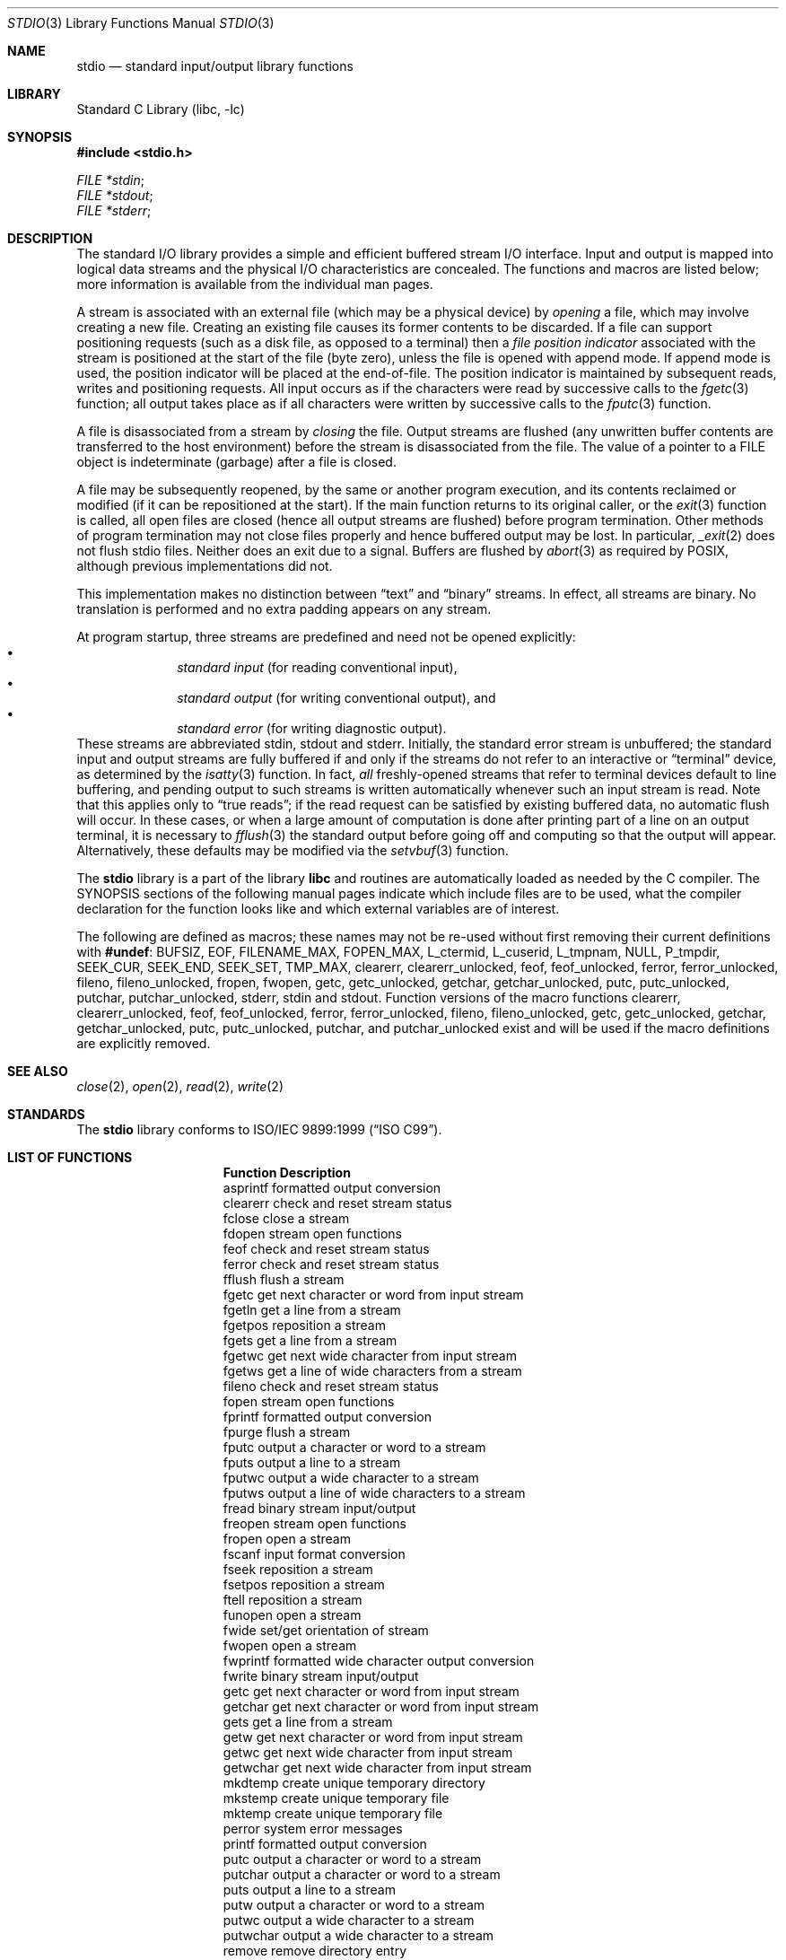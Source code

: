 .\" Copyright (c) 1990, 1991, 1993
.\"	The Regents of the University of California.  All rights reserved.
.\"
.\" Redistribution and use in source and binary forms, with or without
.\" modification, are permitted provided that the following conditions
.\" are met:
.\" 1. Redistributions of source code must retain the above copyright
.\"    notice, this list of conditions and the following disclaimer.
.\" 2. Redistributions in binary form must reproduce the above copyright
.\"    notice, this list of conditions and the following disclaimer in the
.\"    documentation and/or other materials provided with the distribution.
.\" 4. Neither the name of the University nor the names of its contributors
.\"    may be used to endorse or promote products derived from this software
.\"    without specific prior written permission.
.\"
.\" THIS SOFTWARE IS PROVIDED BY THE REGENTS AND CONTRIBUTORS ``AS IS'' AND
.\" ANY EXPRESS OR IMPLIED WARRANTIES, INCLUDING, BUT NOT LIMITED TO, THE
.\" IMPLIED WARRANTIES OF MERCHANTABILITY AND FITNESS FOR A PARTICULAR PURPOSE
.\" ARE DISCLAIMED.  IN NO EVENT SHALL THE REGENTS OR CONTRIBUTORS BE LIABLE
.\" FOR ANY DIRECT, INDIRECT, INCIDENTAL, SPECIAL, EXEMPLARY, OR CONSEQUENTIAL
.\" DAMAGES (INCLUDING, BUT NOT LIMITED TO, PROCUREMENT OF SUBSTITUTE GOODS
.\" OR SERVICES; LOSS OF USE, DATA, OR PROFITS; OR BUSINESS INTERRUPTION)
.\" HOWEVER CAUSED AND ON ANY THEORY OF LIABILITY, WHETHER IN CONTRACT, STRICT
.\" LIABILITY, OR TORT (INCLUDING NEGLIGENCE OR OTHERWISE) ARISING IN ANY WAY
.\" OUT OF THE USE OF THIS SOFTWARE, EVEN IF ADVISED OF THE POSSIBILITY OF
.\" SUCH DAMAGE.
.\"
.\"     @(#)stdio.3	8.7 (Berkeley) 4/19/94
.\" $FreeBSD: release/7.0.0/lib/libc/stdio/stdio.3 165903 2007-01-09 00:28:16Z imp $
.\"
.Dd January 10, 2003
.Dt STDIO 3
.Os
.Sh NAME
.Nm stdio
.Nd standard input/output library functions
.Sh LIBRARY
.Lb libc
.Sh SYNOPSIS
.In stdio.h
.Vt FILE *stdin ;
.Vt FILE *stdout ;
.Vt FILE *stderr ;
.Sh DESCRIPTION
The standard
.Tn I/O
library provides a simple and efficient buffered stream
.Tn I/O
interface.
Input and output is mapped into logical data streams
and the physical
.Tn I/O
characteristics are concealed.
The functions and macros are listed
below; more information is available from the individual man pages.
.Pp
A stream is associated with an external file (which may be a physical
device) by
.Em opening
a file, which may involve creating a new file.
Creating an
existing file causes its former contents to be discarded.
If a file can support positioning requests (such as a disk file, as opposed
to a terminal) then a
.Em file position indicator
associated with the stream is positioned at the start of the file (byte
zero), unless the file is opened with append mode.
If append mode
is used, the position indicator will be placed at the end-of-file.
The position indicator is maintained by subsequent reads, writes
and positioning requests.
All input occurs as if the characters
were read by successive calls to the
.Xr fgetc 3
function; all output takes place as if all characters were
written by successive calls to the
.Xr fputc 3
function.
.Pp
A file is disassociated from a stream by
.Em closing
the file.
Output streams are flushed (any unwritten buffer contents are transferred
to the host environment) before the stream is disassociated from the file.
The value of a pointer to a
.Dv FILE
object is indeterminate (garbage) after a file is closed.
.Pp
A file may be subsequently reopened, by the same or another program
execution, and its contents reclaimed or modified (if it can be repositioned
at the start).
If the main function returns to its original caller, or
the
.Xr exit 3
function is called, all open files are closed (hence all output
streams are flushed) before program termination.
Other methods
of program termination may not close files properly and hence
buffered output may be lost.
In particular,
.Xr _exit 2
does not flush stdio files.
Neither does an exit due to a signal.
Buffers are flushed by
.Xr abort 3
as required by POSIX, although previous implementations did not.
.Pp
This implementation makes no distinction between
.Dq text
and
.Dq binary
streams.
In effect, all streams are binary.
No translation is performed and no extra padding appears on any stream.
.Pp
At program startup, three streams are predefined and need not be
opened explicitly:
.Bl -bullet -compact -offset indent
.It
.Em standard input
(for reading conventional input),
.It
.Em standard output
(for writing conventional output), and
.It
.Em standard error
(for writing diagnostic output).
.El
These streams are abbreviated
.Dv stdin , stdout
and
.Dv stderr .
Initially, the standard error stream
is unbuffered; the standard input and output streams are
fully buffered if and only if the streams do not refer to
an interactive or
.Dq terminal
device, as determined by the
.Xr isatty 3
function.
In fact,
.Em all
freshly-opened streams that refer to terminal devices
default to line buffering, and
pending output to such streams is written automatically
whenever such an input stream is read.
Note that this applies only to
.Dq "true reads" ;
if the read request can be satisfied by existing buffered data,
no automatic flush will occur.
In these cases,
or when a large amount of computation is done after printing
part of a line on an output terminal, it is necessary to
.Xr fflush 3
the standard output before going off and computing so that the output
will appear.
Alternatively, these defaults may be modified via the
.Xr setvbuf 3
function.
.Pp
The
.Nm
library is a part of the library
.Nm libc
and routines are automatically loaded as needed by the C compiler.
The
.Tn SYNOPSIS
sections of the following manual pages indicate which include files
are to be used, what the compiler declaration for the function
looks like and which external variables are of interest.
.Pp
The following are defined as macros;
these names may not be re-used
without first removing their current definitions with
.Ic #undef :
.Dv BUFSIZ ,
.Dv EOF ,
.Dv FILENAME_MAX ,
.Dv FOPEN_MAX ,
.Dv L_ctermid ,
.Dv L_cuserid ,
.Dv L_tmpnam ,
.Dv NULL ,
.Dv P_tmpdir ,
.Dv SEEK_CUR ,
.Dv SEEK_END ,
.Dv SEEK_SET ,
.Dv TMP_MAX ,
.Dv clearerr ,
.Dv clearerr_unlocked ,
.Dv feof ,
.Dv feof_unlocked ,
.Dv ferror ,
.Dv ferror_unlocked ,
.Dv fileno ,
.Dv fileno_unlocked ,
.Dv fropen ,
.Dv fwopen ,
.Dv getc ,
.Dv getc_unlocked ,
.Dv getchar ,
.Dv getchar_unlocked ,
.Dv putc ,
.Dv putc_unlocked ,
.Dv putchar ,
.Dv putchar_unlocked ,
.Dv stderr ,
.Dv stdin
and
.Dv stdout .
Function versions of the macro functions
.Dv clearerr ,
.Dv clearerr_unlocked ,
.Dv feof ,
.Dv feof_unlocked ,
.Dv ferror ,
.Dv ferror_unlocked ,
.Dv fileno ,
.Dv fileno_unlocked ,
.Dv getc ,
.Dv getc_unlocked ,
.Dv getchar ,
.Dv getchar_unlocked ,
.Dv putc ,
.Dv putc_unlocked ,
.Dv putchar ,
and
.Dv putchar_unlocked
exist and will be used if the macro
definitions are explicitly removed.
.Sh SEE ALSO
.Xr close 2 ,
.Xr open 2 ,
.Xr read 2 ,
.Xr write 2
.Sh STANDARDS
The
.Nm
library conforms to
.St -isoC-99 .
.Sh LIST OF FUNCTIONS
.Bl -column "Description"
.It Sy "Function	Description"
.It "asprintf	formatted output conversion"
.It "clearerr	check and reset stream status"
.It "fclose	close a stream"
.It "fdopen	stream open functions"
.It "feof	check and reset stream status"
.It "ferror	check and reset stream status"
.It "fflush	flush a stream"
.It "fgetc	get next character or word from input stream"
.It "fgetln	get a line from a stream"
.It "fgetpos	reposition a stream"
.It "fgets	get a line from a stream"
.It "fgetwc	get next wide character from input stream"
.It "fgetws	get a line of wide characters from a stream"
.It "fileno	check and reset stream status"
.It "fopen	stream open functions"
.It "fprintf	formatted output conversion"
.It "fpurge	flush a stream"
.It "fputc	output a character or word to a stream"
.It "fputs	output a line to a stream"
.It "fputwc	output a wide character to a stream"
.It "fputws	output a line of wide characters to a stream"
.It "fread	binary stream input/output"
.It "freopen	stream open functions"
.It "fropen	open a stream"
.It "fscanf	input format conversion"
.It "fseek	reposition a stream"
.It "fsetpos	reposition a stream"
.It "ftell	reposition a stream"
.It "funopen	open a stream"
.It "fwide	set/get orientation of stream"
.It "fwopen	open a stream"
.It "fwprintf	formatted wide character output conversion"
.It "fwrite	binary stream input/output"
.It "getc	get next character or word from input stream"
.It "getchar	get next character or word from input stream"
.It "gets	get a line from a stream"
.It "getw	get next character or word from input stream"
.It "getwc	get next wide character from input stream"
.It "getwchar	get next wide character from input stream"
.It "mkdtemp	create unique temporary directory"
.It "mkstemp	create unique temporary file"
.It "mktemp	create unique temporary file"
.It "perror	system error messages"
.It "printf	formatted output conversion"
.It "putc	output a character or word to a stream"
.It "putchar	output a character or word to a stream"
.It "puts	output a line to a stream"
.It "putw	output a character or word to a stream"
.It "putwc	output a wide character to a stream"
.It "putwchar	output a wide character to a stream"
.It "remove	remove directory entry"
.It "rewind	reposition a stream"
.It "scanf	input format conversion"
.It "setbuf	stream buffering operations"
.It "setbuffer	stream buffering operations"
.It "setlinebuf	stream buffering operations"
.It "setvbuf	stream buffering operations"
.It "snprintf	formatted output conversion"
.It "sprintf	formatted output conversion"
.It "sscanf	input format conversion"
.It "strerror	system error messages"
.It "swprintf	formatted wide character output conversion"
.It "sys_errlist	system error messages"
.It "sys_nerr	system error messages"
.It "tempnam	temporary file routines"
.It "tmpfile	temporary file routines"
.It "tmpnam	temporary file routines"
.It "ungetc	un-get character from input stream"
.It "ungetwc	un-get wide character from input stream"
.It "vasprintf	formatted output conversion"
.It "vfprintf	formatted output conversion"
.It "vfscanf	input format conversion"
.It "vfwprintf	formatted wide character output conversion"
.It "vprintf	formatted output conversion"
.It "vscanf	input format conversion"
.It "vsnprintf	formatted output conversion"
.It "vsprintf	formatted output conversion"
.It "vsscanf	input format conversion"
.It "vswprintf	formatted wide character output conversion"
.It "vwprintf	formatted wide character output conversion"
.It "wprintf	formatted wide character output conversion"
.El
.Sh BUGS
The standard buffered functions do not interact well with certain other
library and system functions, especially
.Xr vfork 2 .
